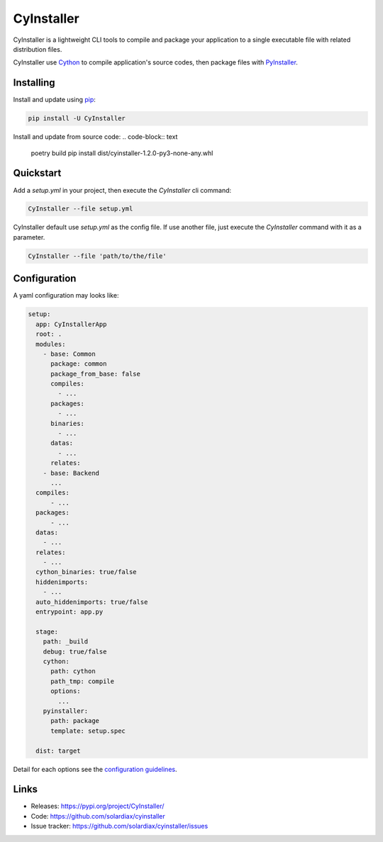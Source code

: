 CyInstaller
===========

CyInstaller is a lightweight CLI tools to compile and package your application
to a single executable file with related distribution files.

CyInstaller use `Cython`_ to compile application's source codes, then package
files with `PyInstaller`_.

Installing
----------

Install and update using `pip`_:

.. code-block:: text

    pip install -U CyInstaller

Install and update from source code:
.. code-block:: text

    poetry build
    pip install dist/cyinstaller-1.2.0-py3-none-any.whl

Quickstart
----------

Add a `setup.yml` in your project, then execute the `CyInstaller` cli command:

.. code-block:: text

    CyInstaller --file setup.yml

CyInstaller default use `setup.yml` as the config file. If use another file,
just execute the `CyInstaller` command with it as a parameter.

.. code-block:: text

    CyInstaller --file 'path/to/the/file'

Configuration
-------------

A yaml configuration may looks like:

.. code-block:: yaml

    setup:
      app: CyInstallerApp
      root: .
      modules:
        - base: Common
          package: common
          package_from_base: false
          compiles:
            - ...
          packages:
            - ...
          binaries:
            - ...
          datas:
            - ...
          relates:
        - base: Backend
          ...
      compiles:
          - ...
      packages:
          - ...
      datas:
        - ...
      relates:
        - ...
      cython_binaries: true/false
      hiddenimports:
        - ...
      auto_hiddenimports: true/false
      entrypoint: app.py

      stage:
        path: _build
        debug: true/false
        cython:
          path: cython
          path_tmp: compile
          options:
            ...
        pyinstaller:
          path: package
          template: setup.spec

      dist: target

Detail for each options see the `configuration guidelines`_.

.. _configuration guidelines: https://github.com/solardiax/cyinstaller/blob/master/docs/configuration.rst

Links
-----

* Releases: https://pypi.org/project/CyInstaller/
* Code: https://github.com/solardiax/cyinstaller
* Issue tracker: https://github.com/solardiax/cyinstaller/issues

.. _Cython: https://cython.org/
.. _PyInstaller: https://www.pyinstaller.org/
.. _pip: https://pip.pypa.io/en/stable/quickstart/
